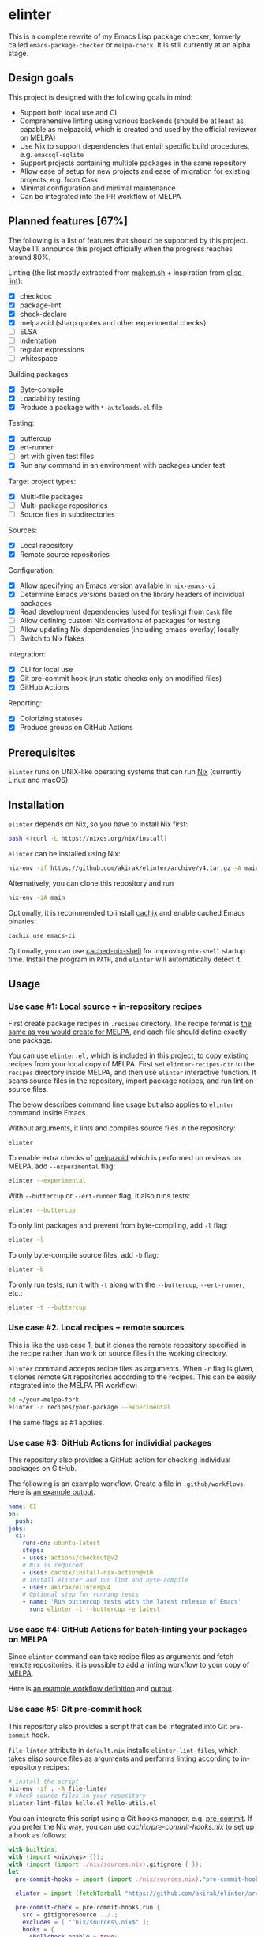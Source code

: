 * elinter
This is a complete rewrite of my Emacs Lisp package checker, formerly called =emacs-package-checker= or =melpa-check=. It is still currently at an alpha stage.
** Design goals
This project is designed with the following goals in mind:

- Support both local use and CI
- Comprehensive linting using various backends (should be at least as capable as melpazoid, which is created and used by the official reviewer on MELPA)
- Use Nix to support dependencies that entail specific build procedures, e.g. =emacsql-sqlite=
- Support projects containing multiple packages in the same repository
- Allow ease of setup for new projects and ease of migration for existing projects, e.g. from Cask
- Minimal configuration and minimal maintenance
- Can be integrated into the PR workflow of MELPA
** Planned features [67%]
The following is a list of features that should be supported by this project.
Maybe I'll announce this project officially when the progress reaches around 80%.

Linting (the list mostly extracted from [[https://github.com/alphapapa/makem.sh][makem.sh]] + inspiration from [[https://github.com/gonewest818/elisp-lint][elisp-lint]]):

- [X] checkdoc
- [X] package-lint
- [X] check-declare
- [X] melpazoid (sharp quotes and other experimental checks)
- [ ] ELSA
- [ ] indentation
- [ ] regular expressions
- [ ] whitespace

Building packages:

- [X] Byte-compile
- [X] Loadability testing
- [X] Produce a package with =*-autoloads.el= file

Testing:

- [X] buttercup
- [X] ert-runner
- [ ] ert with given test files
- [X] Run any command in an environment with packages under test

Target project types:

- [X] Multi-file packages
- [ ] Multi-package repositories
- [ ] Source files in subdirectories

Sources:

- [X] Local repository
- [X] Remote source repositories

Configuration:

- [X] Allow specifying an Emacs version available in =nix-emacs-ci=
- [X] Determine Emacs versions based on the library headers of individual packages
- [X] Read development dependencies (used for testing) from =Cask= file
- [ ] Allow defining custom Nix derivations of packages for testing
- [ ] Allow updating Nix dependencies (including emacs-overlay) locally
- [ ] Switch to Nix flakes

Integration:

- [X] CLI for local use
- [X] Git pre-commit hook (run static checks only on modified files)
- [X] GitHub Actions

Reporting:

- [X] Colorizing statuses
- [X] Produce groups on GitHub Actions
** Prerequisites
=elinter= runs on UNIX-like operating systems that can run [[https://nixos.org/][Nix]] (currently Linux and macOS).
** Installation
=elinter= depends on Nix, so you have to install Nix first:

#+begin_src sh
bash <(curl -L https://nixos.org/nix/install)
#+end_src

=elinter= can be installed using Nix:

#+begin_src sh
nix-env -if https://github.com/akirak/elinter/archive/v4.tar.gz -A main
#+end_src

Alternatively, you can clone this repository and run

#+begin_src sh
nix-env -iA main
#+end_src

Optionally, it is recommended to install [[https://github.com/cachix/cachix][cachix]] and enable cached Emacs binaries:

#+begin_src sh
cachix use emacs-ci
#+end_src

Optionally, you can use [[https://github.com/xzfc/cached-nix-shell][cached-nix-shell]] for improving =nix-shell= startup time.
Install the program in =PATH=, and =elinter= will automatically detect it.
** Usage
*** Use case #1: Local source + in-repository recipes
First create package recipes in =.recipes= directory.
The recipe format is [[https://github.com/melpa/melpa/#recipe-format][the same as you would create for MELPA]], and each file should define exactly one package.

You can use =elinter.el,= which is included in this project, to copy existing recipes from your local copy of MELPA.
First set =elinter-recipes-dir= to the =recipes= directory inside MELPA, and then use =elinter= interactive function.
It scans source files in the repository, import package recipes, and run lint on source files.

The below describes command line usage but also applies to =elinter= command inside Emacs.

Without arguments, it lints and compiles source files in the repository:

#+begin_src sh
elinter
#+end_src

To enable extra checks of [[https://github.com/riscy/melpazoid/][melpazoid]] which is performed on reviews on MELPA, add =--experimental= flag:

#+begin_src sh
elinter --experimental
#+end_src

With =--buttercup= or =--ert-runner= flag, it also runs tests:

#+begin_src sh
elinter --buttercup
#+end_src

To only lint packages and prevent from byte-compiling, add =-l= flag:

#+begin_src sh
elinter -l
#+end_src

To only byte-compile source files, add =-b= flag:

#+begin_src sh
elinter -b
#+end_src

To only run tests, run it with =-t= along with the =--buttercup=, =--ert-runner=, etc.:

#+begin_src sh
elinter -t --buttercup
#+end_src
*** Use case #2: Local recipes + remote sources
This is like the use case 1, but it clones the remote repository specified in the recipe rather than work on source files in the working directory.

=elinter= command accepts recipe files as arguments. When =-r= flag is given, it clones remote Git repositories according to the recipes.
This can be easily integrated into the MELPA PR workflow:

#+begin_src sh
cd ~/your-melpa-fork
elinter -r recipes/your-package --experimental
#+end_src

The same flags as #1 applies.
*** Use case #3: GitHub Actions for individial packages
This repository also provides a GitHub action for checking individual packages on GitHub.

The following is an example workflow. Create a file in =.github/workflows=. Here is [[https://github.com/akirak/elinter/actions?query=workflow%3A%22Action+CI%22][an example output]].

#+begin_src yaml
  name: CI
  on:
    push:
  jobs:
    ci:
      runs-on: ubuntu-latest
      steps:
      - uses: actions/checkout@v2
      # Nix is required
      - uses: cachix/install-nix-action@v10
      # Install elinter and run lint and byte-compile
      - uses: akirak/elinter@v4
      # Optional step for running tests
      - name: 'Run buttercup tests with the latest release of Emacs'
        run: elinter -t --buttercup -e latest
#+end_src
*** Use case #4: GitHub Actions for batch-linting your packages on MELPA
Since =elinter= command can take recipe files as arguments and fetch remote repositories, it is possible to add a linting workflow to your copy of [[https://github.com/melpa/melpa][MELPA]].

Here is [[https://github.com/akirak/melpa/blob/internal/.github/workflows/akirak.yml][an example workflow definition]] and [[https://github.com/akirak/melpa/actions?query=workflow%3ACI][output]].
*** Use case #5: Git pre-commit hook
This repository also provides a script that can be integrated into Git =pre-commit= hook.

=file-linter= attribute in =default.nix= installs =elinter-lint-files=, which takes elisp source files as arguments and performs linting according to in-repository recipes:

#+begin_src sh
# install the script
nix-env -if . -A file-linter
# check source files in your repository
elinter-lint-files hello.el hello-utils.el
#+end_src

You can integrate this script using a Git hooks manager, e.g. [[https://pre-commit.com/][pre-commit]].
If you prefer the Nix way, you can use [[cachix/pre-commit-hooks.nix][cachix/pre-commit-hooks.nix]] to set up a hook as follows:

#+begin_src nix
  with builtins;
  with (import <nixpkgs> {});
  with (import (import ./nix/sources.nix).gitignore { });
  let
    pre-commit-hooks = import (import ./nix/sources.nix)."pre-commit-hooks.nix";

    elinter = import (fetchTarball "https://github.com/akirak/elinter/archive/v4.tar.gz") { };

    pre-commit-check = pre-commit-hooks.run {
      src = gitignoreSource ../.;
      excludes = [ "^nix/sources\.nix$" ];
      hooks = {
        shellcheck.enable = true;
        nix-linter.enable = true;
        nixpkgs-fmt.enable = true;
        elinter = {
          enable = true;
          name = "elinter";
          description = "Lint Emacs Lisp files";
          entry = "${elinter.file-linter}/bin/elinter-lint-files";
          files = "\\.el$";
        };
      };
    };
  in
  mkShell {
    shellHook = pre-commit-check.shellHook;
  }
#+end_src
** Technical details
*** elinter command
The =main= Nix derivation provides =elinter= executable.
It takes recipe files as command-line arguments.
If no recipe file is given as an argument, it looks for ones in =.recipes= directory in the working directory.
*** Emacs version syntax
=elinter= command supports =-e= option that takes an Emacs version, e.g. =26.3= for Emacs 26.3 and =snapshot= for the latest snapshot. You can use any single version available in nix-emacs-ci.

It also supports the following abstract version specs:

- =min=, the minimum version specified in the library header of each package
- =latest=, the latest stable version
- =all=, all versions since the minimum version including the snapshot, in descending order
** Credits, inspiration sources, and alternatives
=elinter= is influenced by or depends on the following projects:

- [[https://github.com/nix-community/emacs-overlay/][emacs-overlay]] from the Nix community, its =emacsWithPackagesFromPackageRequires= parser by Steve Purcell, and [[https://github.com/talyz/fromElisp][fromElisp]] parser (used in [[https://github.com/akirak/nix-elisp-helpers][my Nix library]]) by Kim Lindberger
- [[https://github.com/alphapapa/makem.sh][makem.sh]] by Adam Porter (alphapapa), for some of its linting code and the idea of extensive use of bash
- [[https://github.com/riscy/melpazoid/][melpazoid]] by Chris Rayner (riscy), for extra linting features and the idea of sandboxing
- [[https://github.com/conao3/keg.el/][keg.el]] by Naoya Yamashita (conao3), for its recipe-oriented configuration API
- [[https://github.com/DamienCassou/nix-hello-world][nix-hello-world]] by Damien Cassou, for configuring Nix projects
- [[https://gitea.petton.fr/DamienCassou/makel][makel]] by Damien Cassou, for some linting code

=elinter= is an improvement upon the previous version, which was helped by [[https://github.com/ericdallo][Eric Dallo]] and [[https://github.com/terlar][Terje Larsen]].
